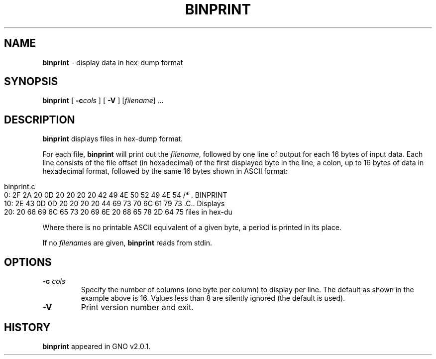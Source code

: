 .\"
.\" $Id: binprint.1,v 1.1 1999/01/16 18:35:57 gdr-ftp Exp $
.\"
.TH BINPRINT 1 "15 January 1998" GNO "Commands and Applications"
.SH NAME
.BR binprint
\- display data in hex-dump format
.SH SYNOPSIS
.BR binprint
[
.BI -c cols
] [
.B -V
]
.RI [ filename "] ..."
.SH DESCRIPTION
.BR binprint
displays files in hex-dump format.
.LP
For each file,
.BR binprint
will print out the
.IR filename ,
followed by one line of output for each 16 bytes of input data.
Each line consists of the file offset (in hexadecimal) of the first displayed
byte in the line, a colon, up to 16 bytes of data in hexadecimal format,
followed by the same 16 bytes shown in ASCII format:
.in 0in
.nf

binprint.c
       0: 2F 2A 20 0D 20 20 20 20 42 49 4E 50 52 49 4E 54 /* .    BINPRINT
      10: 2E 43 0D 0D 20 20 20 20 44 69 73 70 6C 61 79 73 .C..    Displays
      20: 20 66 69 6C 65 73 20 69 6E 20 68 65 78 2D 64 75  files in hex-du

.fi
.LP
Where there is no printable ASCII equivalent of a given byte, a period is
printed in its place.
.LP
If no
.IR filename s
are given, 
.BR binprint
reads from stdin.
.SH OPTIONS
.IP "\fB-c\fR \fIcols\fR"
Specify the number of columns (one byte per column) to display per line.
The default as shown in the example above is 16.
Values less than 8 are silently ignored (the default is used).
.IP \fB-V\fR
Print version number and exit.
.SH HISTORY
.BR binprint
appeared in GNO v2.0.1.
